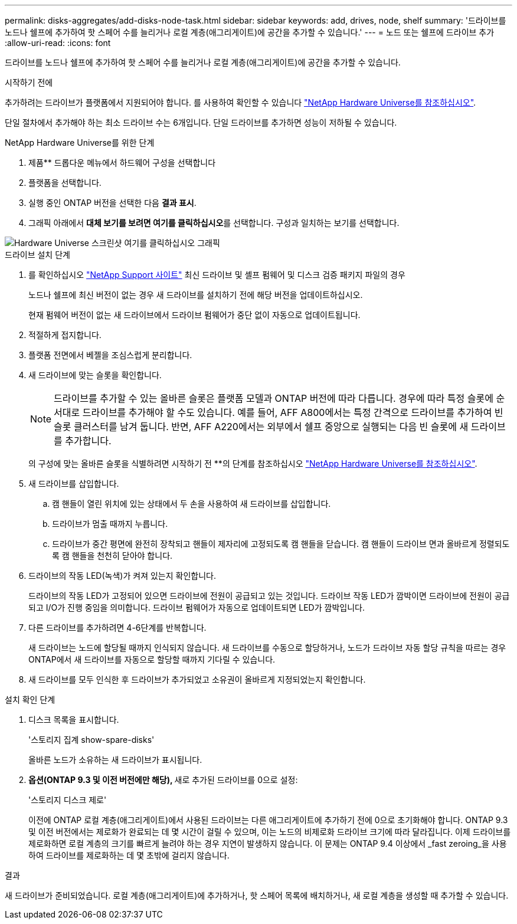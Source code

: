 ---
permalink: disks-aggregates/add-disks-node-task.html 
sidebar: sidebar 
keywords: add, drives, node, shelf 
summary: '드라이브를 노드나 쉘프에 추가하여 핫 스페어 수를 늘리거나 로컬 계층(애그리게이트)에 공간을 추가할 수 있습니다.' 
---
= 노드 또는 쉘프에 드라이브 추가
:allow-uri-read: 
:icons: font


[role="lead"]
드라이브를 노드나 쉘프에 추가하여 핫 스페어 수를 늘리거나 로컬 계층(애그리게이트)에 공간을 추가할 수 있습니다.

.시작하기 전에
추가하려는 드라이브가 플랫폼에서 지원되어야 합니다. 를 사용하여 확인할 수 있습니다 link:https://hwu.netapp.com/["NetApp Hardware Universe를 참조하십시오"^].

단일 절차에서 추가해야 하는 최소 드라이브 수는 6개입니다. 단일 드라이브를 추가하면 성능이 저하될 수 있습니다.

.NetApp Hardware Universe를 위한 단계
. 제품** 드롭다운 메뉴에서 하드웨어 구성을 선택합니다
. 플랫폼을 선택합니다.
. 실행 중인 ONTAP 버전을 선택한 다음 ** 결과 표시**.
. 그래픽 아래에서 **대체 보기를 보려면 여기를 클릭하십시오**를 선택합니다. 구성과 일치하는 보기를 선택합니다.


image::../media/hardware-universe-more-info-graphic.png[Hardware Universe 스크린샷 여기를 클릭하십시오 그래픽]

.드라이브 설치 단계
. 를 확인하십시오 link:https://mysupport.netapp.com/site/["NetApp Support 사이트"^] 최신 드라이브 및 셸프 펌웨어 및 디스크 검증 패키지 파일의 경우
+
노드나 쉘프에 최신 버전이 없는 경우 새 드라이브를 설치하기 전에 해당 버전을 업데이트하십시오.

+
현재 펌웨어 버전이 없는 새 드라이브에서 드라이브 펌웨어가 중단 없이 자동으로 업데이트됩니다.

. 적절하게 접지합니다.
. 플랫폼 전면에서 베젤을 조심스럽게 분리합니다.
. 새 드라이브에 맞는 슬롯을 확인합니다.
+

NOTE: 드라이브를 추가할 수 있는 올바른 슬롯은 플랫폼 모델과 ONTAP 버전에 따라 다릅니다. 경우에 따라 특정 슬롯에 순서대로 드라이브를 추가해야 할 수도 있습니다. 예를 들어, AFF A800에서는 특정 간격으로 드라이브를 추가하여 빈 슬롯 클러스터를 남겨 둡니다. 반면, AFF A220에서는 외부에서 쉘프 중앙으로 실행되는 다음 빈 슬롯에 새 드라이브를 추가합니다.

+
의 구성에 맞는 올바른 슬롯을 식별하려면 시작하기 전 **의 단계를 참조하십시오 link:https://hwu.netapp.com/["NetApp Hardware Universe를 참조하십시오"^].

. 새 드라이브를 삽입합니다.
+
.. 캠 핸들이 열린 위치에 있는 상태에서 두 손을 사용하여 새 드라이브를 삽입합니다.
.. 드라이브가 멈출 때까지 누릅니다.
.. 드라이브가 중간 평면에 완전히 장착되고 핸들이 제자리에 고정되도록 캠 핸들을 닫습니다. 캠 핸들이 드라이브 면과 올바르게 정렬되도록 캠 핸들을 천천히 닫아야 합니다.


. 드라이브의 작동 LED(녹색)가 켜져 있는지 확인합니다.
+
드라이브의 작동 LED가 고정되어 있으면 드라이브에 전원이 공급되고 있는 것입니다. 드라이브 작동 LED가 깜박이면 드라이브에 전원이 공급되고 I/O가 진행 중임을 의미합니다. 드라이브 펌웨어가 자동으로 업데이트되면 LED가 깜박입니다.

. 다른 드라이브를 추가하려면 4-6단계를 반복합니다.
+
새 드라이브는 노드에 할당될 때까지 인식되지 않습니다. 새 드라이브를 수동으로 할당하거나, 노드가 드라이브 자동 할당 규칙을 따르는 경우 ONTAP에서 새 드라이브를 자동으로 할당할 때까지 기다릴 수 있습니다.

. 새 드라이브를 모두 인식한 후 드라이브가 추가되었고 소유권이 올바르게 지정되었는지 확인합니다.


.설치 확인 단계
. 디스크 목록을 표시합니다.
+
'스토리지 집계 show-spare-disks'

+
올바른 노드가 소유하는 새 드라이브가 표시됩니다.

. **옵션(ONTAP 9.3 및 이전 버전에만 해당), **새로 추가된 드라이브를 0으로 설정:
+
'스토리지 디스크 제로'

+
이전에 ONTAP 로컬 계층(애그리게이트)에서 사용된 드라이브는 다른 애그리게이트에 추가하기 전에 0으로 초기화해야 합니다. ONTAP 9.3 및 이전 버전에서는 제로화가 완료되는 데 몇 시간이 걸릴 수 있으며, 이는 노드의 비제로화 드라이브 크기에 따라 달라집니다. 이제 드라이브를 제로화하면 로컬 계층의 크기를 빠르게 늘려야 하는 경우 지연이 발생하지 않습니다. 이 문제는 ONTAP 9.4 이상에서 _fast zeroing_을 사용하여 드라이브를 제로화하는 데 몇 초밖에 걸리지 않습니다.



.결과
새 드라이브가 준비되었습니다. 로컬 계층(애그리게이트)에 추가하거나, 핫 스페어 목록에 배치하거나, 새 로컬 계층을 생성할 때 추가할 수 있습니다.
